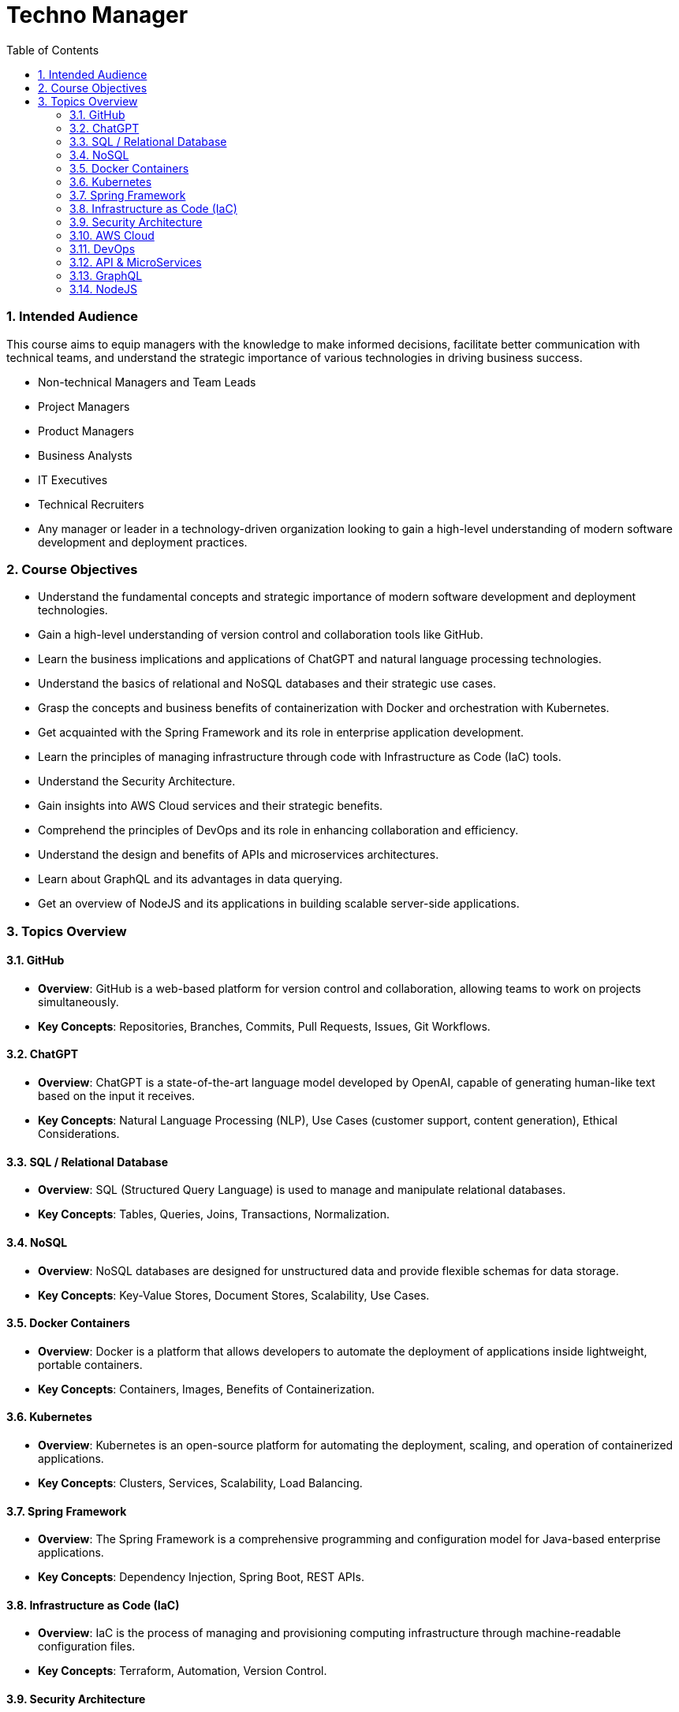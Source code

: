 = Techno Manager
:toc: right
:toclevels: 5
:sectnums:

### Intended Audience

This course aims to equip managers with the knowledge to make informed decisions, facilitate better communication with technical teams, and understand the strategic importance of various technologies in driving business success.

- Non-technical Managers and Team Leads

- Project Managers

- Product Managers

- Business Analysts

- IT Executives

- Technical Recruiters

- Any manager or leader in a technology-driven organization looking to gain a high-level understanding of modern software development and deployment practices.



### Course Objectives

- Understand the fundamental concepts and strategic importance of modern software development and deployment technologies.

- Gain a high-level understanding of version control and collaboration tools like GitHub.

- Learn the business implications and applications of ChatGPT and natural language processing technologies.

- Understand the basics of relational and NoSQL databases and their strategic use cases.

- Grasp the concepts and business benefits of containerization with Docker and orchestration with Kubernetes.

- Get acquainted with the Spring Framework and its role in enterprise application development.

- Learn the principles of managing infrastructure through code with Infrastructure as Code (IaC) tools.

- Understand the Security Architecture.

- Gain insights into AWS Cloud services and their strategic benefits.
- Comprehend the principles of DevOps and its role in enhancing collaboration and efficiency.

- Understand the design and benefits of APIs and microservices architectures.

- Learn about GraphQL and its advantages in data querying.

- Get an overview of NodeJS and its applications in building scalable server-side applications.


### Topics Overview

#### GitHub

   - **Overview**: GitHub is a web-based platform for version control and collaboration, allowing teams to work on projects simultaneously.
   - **Key Concepts**: Repositories, Branches, Commits, Pull Requests, Issues, Git Workflows.

#### ChatGPT

   - **Overview**: ChatGPT is a state-of-the-art language model developed by OpenAI, capable of generating human-like text based on the input it receives.
   - **Key Concepts**: Natural Language Processing (NLP), Use Cases (customer support, content generation), Ethical Considerations.

#### SQL / Relational Database

   - **Overview**: SQL (Structured Query Language) is used to manage and manipulate relational databases.
   - **Key Concepts**: Tables, Queries, Joins, Transactions, Normalization.

#### NoSQL

   - **Overview**: NoSQL databases are designed for unstructured data and provide flexible schemas for data storage.
   - **Key Concepts**: Key-Value Stores, Document Stores, Scalability, Use Cases.

#### Docker Containers

   - **Overview**: Docker is a platform that allows developers to automate the deployment of applications inside lightweight, portable containers.
   - **Key Concepts**: Containers, Images, Benefits of Containerization.

#### Kubernetes

   - **Overview**: Kubernetes is an open-source platform for automating the deployment, scaling, and operation of containerized applications.
   - **Key Concepts**: Clusters, Services, Scalability, Load Balancing.

#### Spring Framework

   - **Overview**: The Spring Framework is a comprehensive programming and configuration model for Java-based enterprise applications.
   - **Key Concepts**: Dependency Injection, Spring Boot, REST APIs.

#### Infrastructure as Code (IaC)

   - **Overview**: IaC is the process of managing and provisioning computing infrastructure through machine-readable configuration files.
   - **Key Concepts**: Terraform, Automation, Version Control.

#### Security Architecture

   - **Overview**: Security architecture involves the design and implementation of security controls and measures to protect systems and data.
   - **Key Concepts**: Security principles and best practices, Threat modeling and risk assessment, Identity and access management.


#### AWS Cloud

    - **Overview**: Amazon Web Services (AWS) is a comprehensive and widely adopted cloud platform, offering over 200 fully-featured services.
    - **Key Concepts**: Key Services (EC2, S3, RDS), Security, Cost Management.

#### DevOps

    - **Overview**: DevOps is a set of practices that combines software development (Dev) and IT operations (Ops) to shorten the development lifecycle and provide continuous delivery.
    - **Key Concepts**: Continuous Integration (CI), Continuous Deployment (CD), Collaboration.

#### API & MicroServices

    - **Overview**: APIs (Application Programming Interfaces) allow different software applications to communicate, while microservices are a way of designing software systems as independently deployable services.
    - **Key Concepts**: REST, Service Discovery, Scalability, Resilience.

#### GraphQL

    - **Overview**: GraphQL is a query language for APIs that allows clients to request exactly the data they need.
    - **Key Concepts**: Schemas, Queries, Real-Time Data with Subscriptions.

#### NodeJS

    - **Overview**: Node.js is a JavaScript runtime built on Chrome's V8 JavaScript engine, enabling server-side scripting.
    - **Key Concepts**: Non-blocking I/O, Event-Driven Architecture, Express.js.



